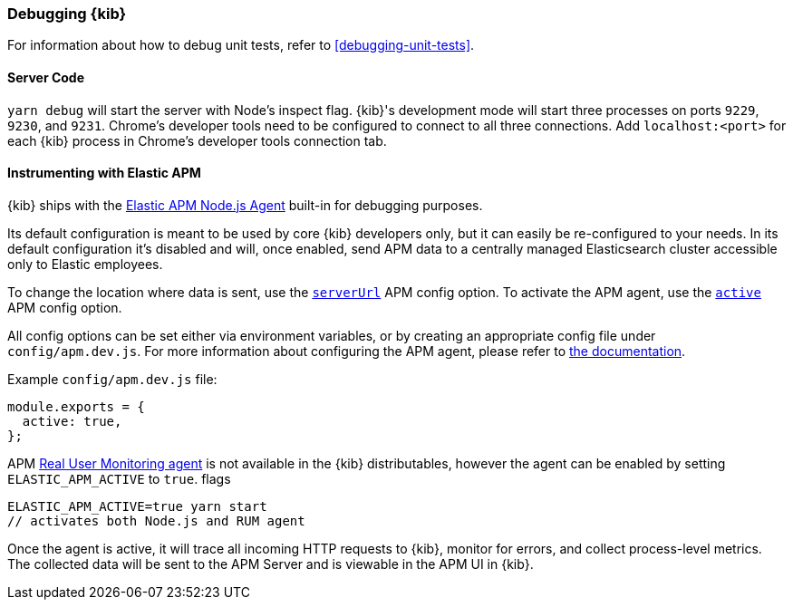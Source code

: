 [[kibana-debugging]]
=== Debugging {kib}

For information about how to debug unit tests, refer to <<debugging-unit-tests>>.

[discrete]
==== Server Code

`yarn debug` will start the server with Node's inspect flag. {kib}'s development mode will start three processes on ports `9229`, `9230`, and `9231`. Chrome's developer tools need to be configured to connect to all three connections. Add `localhost:<port>` for each {kib} process in Chrome's developer tools connection tab.

[discrete]
==== Instrumenting with Elastic APM

{kib} ships with the
https://github.com/elastic/apm-agent-nodejs[Elastic APM Node.js Agent]
built-in for debugging purposes.

Its default configuration is meant to be used by core {kib} developers
only, but it can easily be re-configured to your needs. In its default
configuration it’s disabled and will, once enabled, send APM data to a
centrally managed Elasticsearch cluster accessible only to Elastic
employees.

To change the location where data is sent, use the
https://www.elastic.co/guide/en/apm/agent/nodejs/current/configuration.html#server-url[`serverUrl`]
APM config option. To activate the APM agent, use the
https://www.elastic.co/guide/en/apm/agent/nodejs/current/configuration.html#active[`active`]
APM config option.

All config options can be set either via environment variables, or by
creating an appropriate config file under `config/apm.dev.js`. For
more information about configuring the APM agent, please refer to
https://www.elastic.co/guide/en/apm/agent/nodejs/current/configuring-the-agent.html[the
documentation].

Example `config/apm.dev.js` file:

[source,js]
----
module.exports = {
  active: true,
};
----

APM
https://www.elastic.co/guide/en/apm/agent/rum-js/current/index.html[Real
User Monitoring agent] is not available in the {kib} distributables,
however the agent can be enabled by setting `ELASTIC_APM_ACTIVE` to
`true`. flags

....
ELASTIC_APM_ACTIVE=true yarn start
// activates both Node.js and RUM agent
....

Once the agent is active, it will trace all incoming HTTP requests to
{kib}, monitor for errors, and collect process-level metrics. The
collected data will be sent to the APM Server and is viewable in the APM
UI in {kib}.